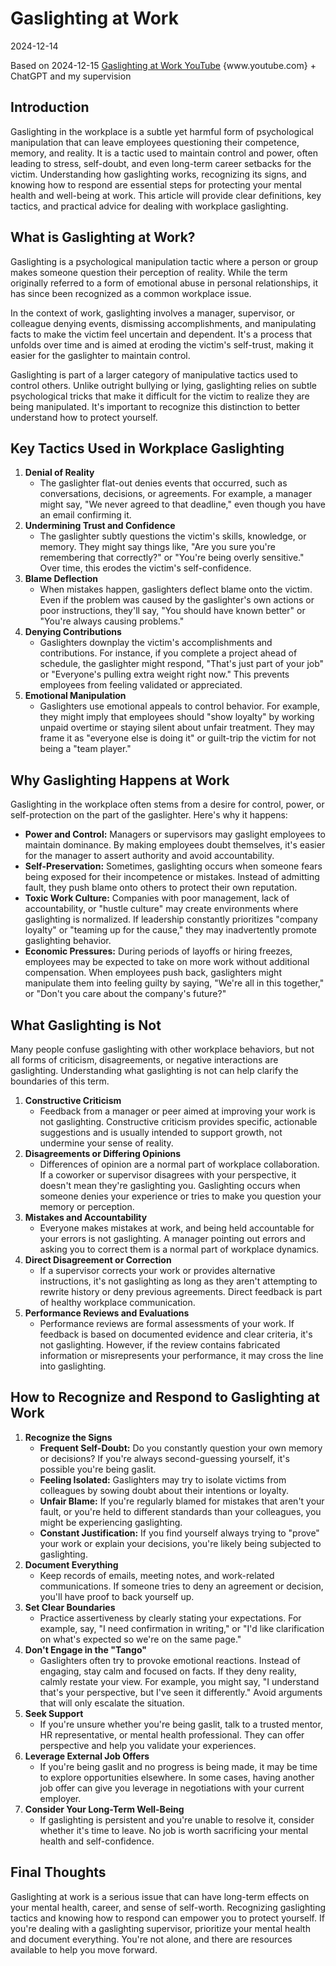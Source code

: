 * Gaslighting at Work
:PROPERTIES:
:CUSTOM_ID: gaslighting-at-work
:END:
2024-12-14

Based on 2024-12-15 [[https://www.youtube.com/watch?v=xg5uMCYvmaA][Gaslighting at Work YouTube]] {www.youtube.com} + ChatGPT and
my supervision

** Introduction
:PROPERTIES:
:CUSTOM_ID: introduction
:END:
Gaslighting in the workplace is a subtle yet harmful form of psychological manipulation that can leave employees questioning their
competence, memory, and reality. It is a tactic used to maintain control and power, often leading to stress, self-doubt, and even
long-term career setbacks for the victim. Understanding how gaslighting works, recognizing its signs, and knowing how to respond
are essential steps for protecting your mental health and well-being at work. This article will provide clear definitions, key
tactics, and practical advice for dealing with workplace gaslighting.

** What is Gaslighting at Work?
:PROPERTIES:
:CUSTOM_ID: what-is-gaslighting-at-work
:END:
Gaslighting is a psychological manipulation tactic where a person or group makes someone question their perception of reality.
While the term originally referred to a form of emotional abuse in personal relationships, it has since been recognized as a
common workplace issue.

In the context of work, gaslighting involves a manager, supervisor, or colleague denying events, dismissing accomplishments, and
manipulating facts to make the victim feel uncertain and dependent. It's a process that unfolds over time and is aimed at eroding
the victim's self-trust, making it easier for the gaslighter to maintain control.

Gaslighting is part of a larger category of manipulative tactics used to control others. Unlike outright bullying or lying,
gaslighting relies on subtle psychological tricks that make it difficult for the victim to realize they are being manipulated.
It's important to recognize this distinction to better understand how to protect yourself.

** Key Tactics Used in Workplace Gaslighting
:PROPERTIES:
:CUSTOM_ID: key-tactics-used-in-workplace-gaslighting
:END:
1. *Denial of Reality*
   - The gaslighter flat-out denies events that occurred, such as conversations, decisions, or agreements. For example, a manager
     might say, "We never agreed to that deadline," even though you have an email confirming it.
2. *Undermining Trust and Confidence*
   - The gaslighter subtly questions the victim's skills, knowledge, or memory. They might say things like, "Are you sure you're
     remembering that correctly?" or "You're being overly sensitive." Over time, this erodes the victim's self-confidence.
3. *Blame Deflection*
   - When mistakes happen, gaslighters deflect blame onto the victim. Even if the problem was caused by the gaslighter's own
     actions or poor instructions, they'll say, "You should have known better" or "You're always causing problems."
4. *Denying Contributions*
   - Gaslighters downplay the victim's accomplishments and contributions. For instance, if you complete a project ahead of
     schedule, the gaslighter might respond, "That's just part of your job" or "Everyone's pulling extra weight right now." This
     prevents employees from feeling validated or appreciated.
5. *Emotional Manipulation*
   - Gaslighters use emotional appeals to control behavior. For example, they might imply that employees should "show loyalty" by
     working unpaid overtime or staying silent about unfair treatment. They may frame it as "everyone else is doing it" or
     guilt-trip the victim for not being a "team player."

** Why Gaslighting Happens at Work
:PROPERTIES:
:CUSTOM_ID: why-gaslighting-happens-at-work
:END:
Gaslighting in the workplace often stems from a desire for control, power, or self-protection on the part of the gaslighter.
Here's why it happens:

- *Power and Control:* Managers or supervisors may gaslight employees to maintain dominance. By making employees doubt themselves,
  it's easier for the manager to assert authority and avoid accountability.
- *Self-Preservation:* Sometimes, gaslighting occurs when someone fears being exposed for their incompetence or mistakes. Instead
  of admitting fault, they push blame onto others to protect their own reputation.
- *Toxic Work Culture:* Companies with poor management, lack of accountability, or "hustle culture" may create environments where
  gaslighting is normalized. If leadership constantly prioritizes "company loyalty" or "teaming up for the cause," they may
  inadvertently promote gaslighting behavior.
- *Economic Pressures:* During periods of layoffs or hiring freezes, employees may be expected to take on more work without
  additional compensation. When employees push back, gaslighters might manipulate them into feeling guilty by saying, "We're all
  in this together," or "Don't you care about the company's future?"

** What Gaslighting is Not
:PROPERTIES:
:CUSTOM_ID: what-gaslighting-is-not
:END:
Many people confuse gaslighting with other workplace behaviors, but not all forms of criticism, disagreements, or negative
interactions are gaslighting. Understanding what gaslighting is not can help clarify the boundaries of this term.

1. *Constructive Criticism*
   - Feedback from a manager or peer aimed at improving your work is not gaslighting. Constructive criticism provides specific,
     actionable suggestions and is usually intended to support growth, not undermine your sense of reality.
2. *Disagreements or Differing Opinions*
   - Differences of opinion are a normal part of workplace collaboration. If a coworker or supervisor disagrees with your
     perspective, it doesn't mean they're gaslighting you. Gaslighting occurs when someone denies your experience or tries to make
     you question your memory or perception.
3. *Mistakes and Accountability*
   - Everyone makes mistakes at work, and being held accountable for your errors is not gaslighting. A manager pointing out errors
     and asking you to correct them is a normal part of workplace dynamics.
4. *Direct Disagreement or Correction*
   - If a supervisor corrects your work or provides alternative instructions, it's not gaslighting as long as they aren't
     attempting to rewrite history or deny previous agreements. Direct feedback is part of healthy workplace communication.
5. *Performance Reviews and Evaluations*
   - Performance reviews are formal assessments of your work. If feedback is based on documented evidence and clear criteria, it's
     not gaslighting. However, if the review contains fabricated information or misrepresents your performance, it may cross the
     line into gaslighting.

** How to Recognize and Respond to Gaslighting at Work
:PROPERTIES:
:CUSTOM_ID: how-to-recognize-and-respond-to-gaslighting-at-work
:END:
1. *Recognize the Signs*
   - *Frequent Self-Doubt:* Do you constantly question your own memory or decisions? If you're always second-guessing yourself,
     it's possible you're being gaslit.
   - *Feeling Isolated:* Gaslighters may try to isolate victims from colleagues by sowing doubt about their intentions or loyalty.
   - *Unfair Blame:* If you're regularly blamed for mistakes that aren't your fault, or you're held to different standards than
     your colleagues, you might be experiencing gaslighting.
   - *Constant Justification:* If you find yourself always trying to "prove" your work or explain your decisions, you're likely
     being subjected to gaslighting.
2. *Document Everything*
   - Keep records of emails, meeting notes, and work-related communications. If someone tries to deny an agreement or decision,
     you'll have proof to back yourself up.
3. *Set Clear Boundaries*
   - Practice assertiveness by clearly stating your expectations. For example, say, "I need confirmation in writing," or "I'd like
     clarification on what's expected so we're on the same page."
4. *Don't Engage in the "Tango"*
   - Gaslighters often try to provoke emotional reactions. Instead of engaging, stay calm and focused on facts. If they deny
     reality, calmly restate your view. For example, you might say, "I understand that's your perspective, but I've seen it
     differently." Avoid arguments that will only escalate the situation.
5. *Seek Support*
   - If you're unsure whether you're being gaslit, talk to a trusted mentor, HR representative, or mental health professional.
     They can offer perspective and help you validate your experiences.
6. *Leverage External Job Offers*
   - If you're being gaslit and no progress is being made, it may be time to explore opportunities elsewhere. In some cases,
     having another job offer can give you leverage in negotiations with your current employer.
7. *Consider Your Long-Term Well-Being*
   - If gaslighting is persistent and you're unable to resolve it, consider whether it's time to leave. No job is worth
     sacrificing your mental health and self-confidence.

** Final Thoughts
:PROPERTIES:
:CUSTOM_ID: final-thoughts
:END:
Gaslighting at work is a serious issue that can have long-term effects on your mental health, career, and sense of self-worth.
Recognizing gaslighting tactics and knowing how to respond can empower you to protect yourself. If you're dealing with a
gaslighting supervisor, prioritize your mental health and document everything. You're not alone, and there are resources available
to help you move forward.
